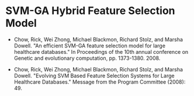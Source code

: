 * SVM-GA Hybrid Feature Selection Model

- Chow, Rick, Wei Zhong, Michael Blackmon, Richard Stolz, and Marsha Dowell. "An efficient SVM-GA feature selection model for large healthcare databases." In Proceedings of the 10th annual conference on Genetic and evolutionary computation, pp. 1373-1380. 2008.

- Chow, Rick, Wei Zhong, Michael Blackmon, Richard Stolz, and Marsha Dowell. "Evolving SVM Based Feature Selection Systems for Large Healthcare Databases." Message from the Program Committee (2008): 49.
